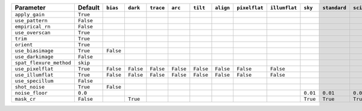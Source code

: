 =======================  =========  =========  =========  =========  =========  =========  =========  =============  =============  ========  ============  ===========
Parameter                Default    ``bias``   ``dark``   ``trace``  ``arc``    ``tilt``   ``align``  ``pixelflat``  ``illumflat``  ``sky``   ``standard``  ``science``
=======================  =========  =========  =========  =========  =========  =========  =========  =============  =============  ========  ============  ===========
``apply_gain``           ``True``                                                                                                                                      
``use_pattern``          ``False``                                                                                                                                     
``empirical_rn``         ``False``                                                                                                                                     
``use_overscan``         ``True``                                                                                                                                      
``trim``                 ``True``                                                                                                                                      
``orient``               ``True``                                                                                                                                      
``use_biasimage``        ``True``   ``False``                                                                                                                          
``use_darkimage``        ``False``                                                                                                                                     
``spat_flexure_method``  ``skip``                                                                                                                                      
``use_pixelflat``        ``True``   ``False``  ``False``  ``False``  ``False``  ``False``  ``False``  ``False``      ``False``                                         
``use_illumflat``        ``True``   ``False``  ``False``  ``False``  ``False``  ``False``  ``False``  ``False``      ``False``                                         
``use_specillum``        ``False``                                                                                                                                     
``shot_noise``           ``True``   ``False``                                                                                                                          
``noise_floor``          ``0.0``                                                                                                    ``0.01``  ``0.01``      ``0.01``   
``mask_cr``              ``False``             ``True``                                                                             ``True``  ``True``      ``True``   
=======================  =========  =========  =========  =========  =========  =========  =========  =============  =============  ========  ============  ===========
